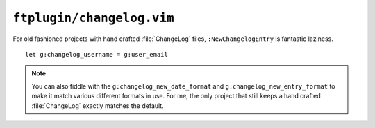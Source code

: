 ``ftplugin/changelog.vim``
==========================

For old fashioned projects with hand crafted :file:`ChangeLog` files,
``:NewChangelogEntry`` is fantastic laziness.

::

    let g:changelog_username = g:user_email

.. note::

    You can also fiddle with the ``g:changelog_new_date_format`` and
    ``g:changelog_new_entry_format`` to make it match various different formats
    in use.  For me, the only project that still keeps a hand crafted
    :file:`ChangeLog` exactly matches the default.
